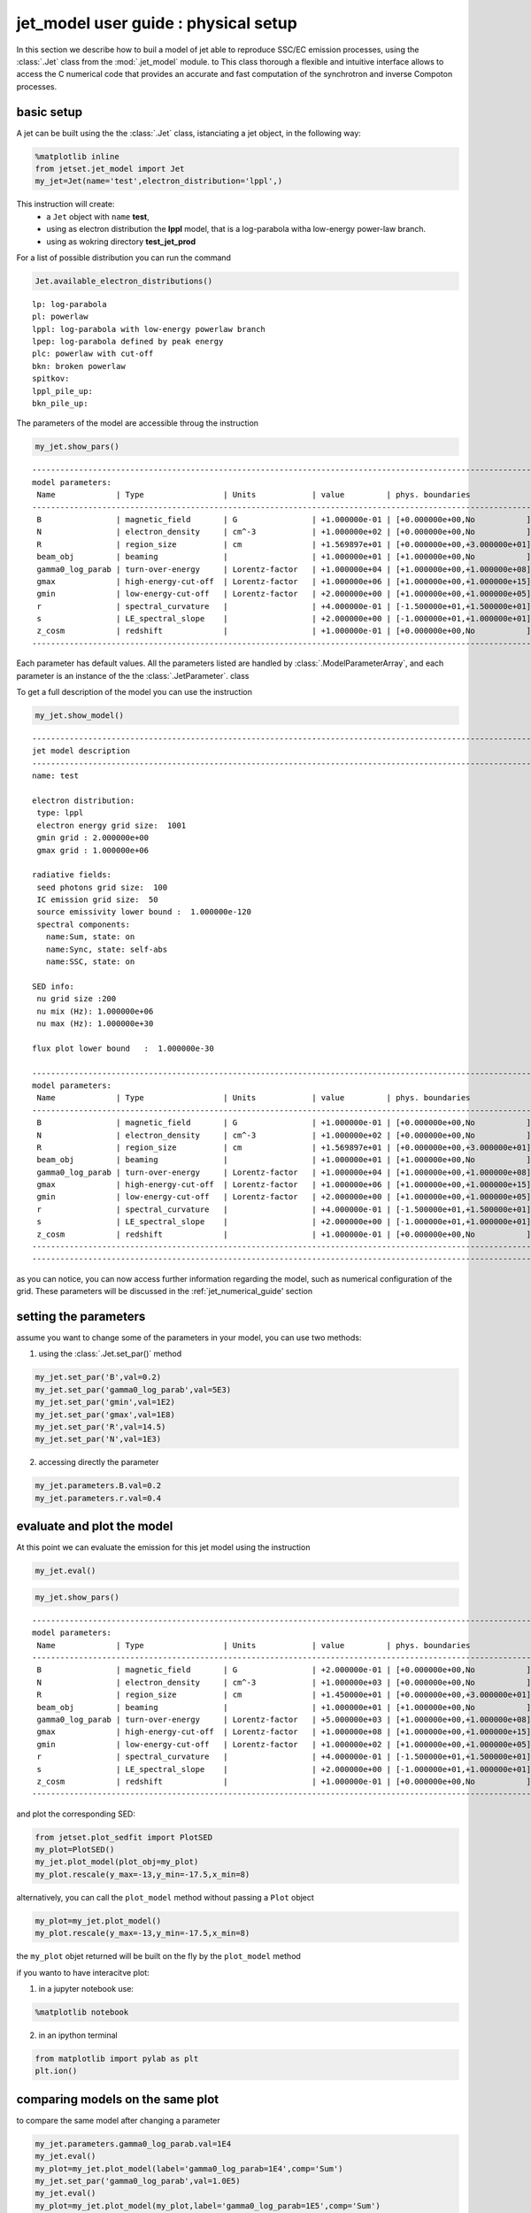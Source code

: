 
.. _jet_physical_guide:



jet\_model user guide : physical setup
======================================


In this section we describe how  to buil a model of jet able to reproduce SSC/EC emission processes, using the :class:`.Jet` class from the :mod:`.jet_model` module. to This class thorough a flexible and intuitive interface allows to access the C numerical code that provides an accurate and fast computation of the synchrotron and inverse Compoton processes.  

basic setup
-----------

A jet can be built using the  the :class:`.Jet` class, istanciating a jet object, in the following way:

.. code:: ipython3

    %matplotlib inline
    from jetset.jet_model import Jet
    my_jet=Jet(name='test',electron_distribution='lppl',)

This instruction will create:
    * a ``Jet`` object with ``name`` **test**,
    * using as electron distribution the **lppl** model, that is a log-parabola witha low-energy power-law branch.
    * using as wokring directory **test_jet_prod**

For a list of possible distribution you can run the command

.. code:: ipython3

    Jet.available_electron_distributions()


.. parsed-literal::

    lp: log-parabola
    pl: powerlaw
    lppl: log-parabola with low-energy powerlaw branch
    lpep: log-parabola defined by peak energy
    plc: powerlaw with cut-off
    bkn: broken powerlaw
    spitkov: 
    lppl_pile_up: 
    bkn_pile_up: 


The parameters of the model are accessible throug the instruction

.. code:: ipython3

    my_jet.show_pars()


.. parsed-literal::

    -------------------------------------------------------------------------------------------------------------------
    model parameters:
     Name             | Type                 | Units            | value         | phys. boundaries              | log
    -------------------------------------------------------------------------------------------------------------------
     B                | magnetic_field       | G                | +1.000000e-01 | [+0.000000e+00,No           ] | False 
     N                | electron_density     | cm^-3            | +1.000000e+02 | [+0.000000e+00,No           ] | False 
     R                | region_size          | cm               | +1.569897e+01 | [+0.000000e+00,+3.000000e+01] | True 
     beam_obj         | beaming              |                  | +1.000000e+01 | [+1.000000e+00,No           ] | False 
     gamma0_log_parab | turn-over-energy     | Lorentz-factor   | +1.000000e+04 | [+1.000000e+00,+1.000000e+08] | False 
     gmax             | high-energy-cut-off  | Lorentz-factor   | +1.000000e+06 | [+1.000000e+00,+1.000000e+15] | False 
     gmin             | low-energy-cut-off   | Lorentz-factor   | +2.000000e+00 | [+1.000000e+00,+1.000000e+05] | False 
     r                | spectral_curvature   |                  | +4.000000e-01 | [-1.500000e+01,+1.500000e+01] | False 
     s                | LE_spectral_slope    |                  | +2.000000e+00 | [-1.000000e+01,+1.000000e+01] | False 
     z_cosm           | redshift             |                  | +1.000000e-01 | [+0.000000e+00,No           ] | False 
    -------------------------------------------------------------------------------------------------------------------


Each parameter has default values. All the parameters listed are handled by :class:`.ModelParameterArray`, and each parameter is an instance of the the :class:`.JetParameter`. class

To get a full description of the model you can use the instruction

.. code:: ipython3

    my_jet.show_model()


.. parsed-literal::

    
    -------------------------------------------------------------------------------------------------------------------
    jet model description
    -------------------------------------------------------------------------------------------------------------------
    name: test  
    
    electron distribution:
     type: lppl  
     electron energy grid size:  1001
     gmin grid : 2.000000e+00
     gmax grid : 1.000000e+06
    
    radiative fields:
     seed photons grid size:  100
     IC emission grid size:  50
     source emissivity lower bound :  1.000000e-120
     spectral components:
       name:Sum, state: on
       name:Sync, state: self-abs
       name:SSC, state: on
    
    SED info:
     nu grid size :200
     nu mix (Hz): 1.000000e+06
     nu max (Hz): 1.000000e+30
    
    flux plot lower bound   :  1.000000e-30
    
    -------------------------------------------------------------------------------------------------------------------
    model parameters:
     Name             | Type                 | Units            | value         | phys. boundaries              | log
    -------------------------------------------------------------------------------------------------------------------
     B                | magnetic_field       | G                | +1.000000e-01 | [+0.000000e+00,No           ] | False 
     N                | electron_density     | cm^-3            | +1.000000e+02 | [+0.000000e+00,No           ] | False 
     R                | region_size          | cm               | +1.569897e+01 | [+0.000000e+00,+3.000000e+01] | True 
     beam_obj         | beaming              |                  | +1.000000e+01 | [+1.000000e+00,No           ] | False 
     gamma0_log_parab | turn-over-energy     | Lorentz-factor   | +1.000000e+04 | [+1.000000e+00,+1.000000e+08] | False 
     gmax             | high-energy-cut-off  | Lorentz-factor   | +1.000000e+06 | [+1.000000e+00,+1.000000e+15] | False 
     gmin             | low-energy-cut-off   | Lorentz-factor   | +2.000000e+00 | [+1.000000e+00,+1.000000e+05] | False 
     r                | spectral_curvature   |                  | +4.000000e-01 | [-1.500000e+01,+1.500000e+01] | False 
     s                | LE_spectral_slope    |                  | +2.000000e+00 | [-1.000000e+01,+1.000000e+01] | False 
     z_cosm           | redshift             |                  | +1.000000e-01 | [+0.000000e+00,No           ] | False 
    -------------------------------------------------------------------------------------------------------------------
    -------------------------------------------------------------------------------------------------------------------


as you can notice, you can now access further information regarding the
model, such as numerical configuration of the grid. These parameters
will be discussed in the :ref:\`jet\_numerical\_guide' section

setting the parameters
----------------------

assume you want to change some of the parameters in your model, you can use two methods:

1) using the :class:`.Jet.set_par()` method 

.. code:: ipython3

    my_jet.set_par('B',val=0.2)
    my_jet.set_par('gamma0_log_parab',val=5E3)
    my_jet.set_par('gmin',val=1E2)
    my_jet.set_par('gmax',val=1E8)
    my_jet.set_par('R',val=14.5)
    my_jet.set_par('N',val=1E3)

2) accessing directly the parameter 

.. code:: ipython3

    my_jet.parameters.B.val=0.2
    my_jet.parameters.r.val=0.4

evaluate and plot the model
---------------------------

At this point we can evaluate the emission for this jet model using the
instruction

.. code:: ipython3

    my_jet.eval()

.. code:: ipython3

    my_jet.show_pars()


.. parsed-literal::

    -------------------------------------------------------------------------------------------------------------------
    model parameters:
     Name             | Type                 | Units            | value         | phys. boundaries              | log
    -------------------------------------------------------------------------------------------------------------------
     B                | magnetic_field       | G                | +2.000000e-01 | [+0.000000e+00,No           ] | False 
     N                | electron_density     | cm^-3            | +1.000000e+03 | [+0.000000e+00,No           ] | False 
     R                | region_size          | cm               | +1.450000e+01 | [+0.000000e+00,+3.000000e+01] | True 
     beam_obj         | beaming              |                  | +1.000000e+01 | [+1.000000e+00,No           ] | False 
     gamma0_log_parab | turn-over-energy     | Lorentz-factor   | +5.000000e+03 | [+1.000000e+00,+1.000000e+08] | False 
     gmax             | high-energy-cut-off  | Lorentz-factor   | +1.000000e+08 | [+1.000000e+00,+1.000000e+15] | False 
     gmin             | low-energy-cut-off   | Lorentz-factor   | +1.000000e+02 | [+1.000000e+00,+1.000000e+05] | False 
     r                | spectral_curvature   |                  | +4.000000e-01 | [-1.500000e+01,+1.500000e+01] | False 
     s                | LE_spectral_slope    |                  | +2.000000e+00 | [-1.000000e+01,+1.000000e+01] | False 
     z_cosm           | redshift             |                  | +1.000000e-01 | [+0.000000e+00,No           ] | False 
    -------------------------------------------------------------------------------------------------------------------


and plot the corresponding SED:

.. code:: ipython3

    from jetset.plot_sedfit import PlotSED
    my_plot=PlotSED()
    my_jet.plot_model(plot_obj=my_plot)
    my_plot.rescale(y_max=-13,y_min=-17.5,x_min=8)



.. image:: Jet_example_phys_files/Jet_example_phys_23_0.png


alternatively, you can call the ``plot_model`` method without passing a
``Plot`` object

.. code:: ipython3

    my_plot=my_jet.plot_model()
    my_plot.rescale(y_max=-13,y_min=-17.5,x_min=8)



.. image:: Jet_example_phys_files/Jet_example_phys_25_0.png


the ``my_plot`` objet returned will be built on the fly by the
``plot_model`` method

if you wanto to have interacitve plot:

1) in a jupyter notebook use:

.. code-block:: no

    %matplotlib notebook


2) in an ipython terminal

.. code-block:: python
    
    from matplotlib import pylab as plt
    plt.ion()

comparing models on the same plot
---------------------------------

to compare the same model after changing a parameter

.. code:: ipython3

    my_jet.parameters.gamma0_log_parab.val=1E4
    my_jet.eval()
    my_plot=my_jet.plot_model(label='gamma0_log_parab=1E4',comp='Sum')
    my_jet.set_par('gamma0_log_parab',val=1.0E5)
    my_jet.eval()
    my_plot=my_jet.plot_model(my_plot,label='gamma0_log_parab=1E5',comp='Sum')
    my_plot.rescale(y_max=-13,y_min=-17.5,x_min=8)



.. image:: Jet_example_phys_files/Jet_example_phys_30_0.png


saving a plot
-------------

to save the plot

.. code:: ipython3

    my_plot.save('jet1.png')

saving and lodaing a model
--------------------------

.. code:: ipython3

    my_jet.save_model('test_model.dat')

.. code:: ipython3

    my_jet_new=Jet.load_model('test_model.dat')


.. parsed-literal::

    -------------------------------------------------------------------------------------------------------------------
    model parameters:
     Name             | Type                 | Units            | value         | phys. boundaries              | log
    -------------------------------------------------------------------------------------------------------------------
     B                | magnetic_field       | G                | +1.000000e-01 | [+0.000000e+00,No           ] | False 
     N                | electron_density     | cm^-3            | +1.000000e+02 | [+0.000000e+00,No           ] | False 
     R                | region_size          | cm               | +1.569897e+01 | [+0.000000e+00,+3.000000e+01] | True 
     beam_obj         | beaming              |                  | +1.000000e+01 | [+1.000000e+00,No           ] | False 
     gamma0_log_parab | turn-over-energy     | Lorentz-factor   | +1.000000e+04 | [+1.000000e+00,+1.000000e+08] | False 
     gmax             | high-energy-cut-off  | Lorentz-factor   | +1.000000e+06 | [+1.000000e+00,+1.000000e+15] | False 
     gmin             | low-energy-cut-off   | Lorentz-factor   | +2.000000e+00 | [+1.000000e+00,+1.000000e+05] | False 
     r                | spectral_curvature   |                  | +4.000000e-01 | [-1.500000e+01,+1.500000e+01] | False 
     s                | LE_spectral_slope    |                  | +2.000000e+00 | [-1.000000e+01,+1.000000e+01] | False 
     z_cosm           | redshift             |                  | +1.000000e-01 | [+0.000000e+00,No           ] | False 
    -------------------------------------------------------------------------------------------------------------------


switching on/off the particle distribution normalization
--------------------------------------------------------

As default the electron distributions are normalized, i.e. are mutliplied by a constant ``N_0``, in such a way that :

:math:`\int_{\gamma_{min}}^{\gamma_{max}} n(\gamma) d\gamma =1`, 

it means the the value `N`, refers to the actual desinty of emitters.
If you want to chance this behaviour, you can start looking at the sate of ``Norm_distr`` flag with the following command

.. code:: ipython3

    my_jet.Norm_distr




.. parsed-literal::

    1



and then you can switch off the normalization withe command

.. code:: ipython3

    my_jet.switch_Norm_distr_OFF()

or set back the normalization on with

.. code:: ipython3

    my_jet.switch_Norm_distr_ON()

setting the particle density from observed Fluxes or Luminosityes
-----------------------------------------------------------------

It is possible to set the density of emitting particle starting from some observed luminosity or flux (see the method     :meth:`.Jet.set_N_from_nuFnu`,th:`.Jet.set_N_from_nuLnu`)

.. code:: ipython3

    my_jet=Jet(name='test',electron_distribution='lppl')

this is the initial value of N

.. code:: ipython3

    my_jet.parameters.N.val




.. parsed-literal::

    100.0



we now want to set the value of ``N`` in order that the observed synchrotron flux at a given frequency matches a desired value. 
For example, assume that we whis to set ``N`` in oreder that  the sychrotron flux at math:`10^{15}` Hz is exactly matching the desired value of :math:`10^{-=14}` ergs cm-2 s-1. We can accomplish this by using the :class:`.Jet.get_par_by_name()` as follows: 

.. code:: ipython3

    
    my_jet.set_N_from_nuFnu(nuFnu_obs=1E-14,nu_obs=1E15)

This is the updated value of ``N``, obtained in order to match the given
flux at the given frequency

.. code:: ipython3

    my_jet.get_par_by_name('N').val




.. parsed-literal::

    249.04461454958587



.. code:: ipython3

    my_jet.parameters.show_pars()


.. parsed-literal::

    -------------------------------------------------------------------------------------------------------------------
    model parameters:
     Name             | Type                 | Units            | value         | phys. boundaries              | log
    -------------------------------------------------------------------------------------------------------------------
     N                | electron_density     | cm^-3            | +2.490446e+02 | [+0.000000e+00,No           ] | False 
     gmin             | low-energy-cut-off   | Lorentz-factor   | +2.000000e+00 | [+1.000000e+00,+1.000000e+05] | False 
     gmax             | high-energy-cut-off  | Lorentz-factor   | +1.000000e+06 | [+1.000000e+00,+1.000000e+15] | False 
     s                | LE_spectral_slope    |                  | +2.000000e+00 | [-1.000000e+01,+1.000000e+01] | False 
     r                | spectral_curvature   |                  | +4.000000e-01 | [-1.500000e+01,+1.500000e+01] | False 
     gamma0_log_parab | turn-over-energy     | Lorentz-factor   | +1.000000e+04 | [+1.000000e+00,+1.000000e+08] | False 
     R                | region_size          | cm               | +1.569897e+01 | [+0.000000e+00,+3.000000e+01] | True 
     B                | magnetic_field       | G                | +1.000000e-01 | [+0.000000e+00,No           ] | False 
     beam_obj         | beaming              |                  | +1.000000e+01 | [+1.000000e+00,No           ] | False 
     z_cosm           | redshift             |                  | +1.000000e-01 | [+0.000000e+00,No           ] | False 
    -------------------------------------------------------------------------------------------------------------------


.. code:: ipython3

    my_jet.eval()
    my_plot=my_jet.plot_model(label='set N from F=1E-14')
    my_plot.rescale(y_max=-13,y_min=-17.5,x_min=8)



.. image:: Jet_example_phys_files/Jet_example_phys_54_0.png


as you can see, the sychrotron flux at :math:`10^{15}` Hz is exactly matching the desired value of :math:`10^{-14}` ergs cm-2 s-1.
Alternatively, the value of N  can be obtained using the rest-frame luminosity and  freqency, using the :class:`.Jet.set_N_from_nuLnu()

.. code:: ipython3

    my_jet.set_N_from_nuLnu(L_0=1E43,nu_0=1E15)

where ``L_0`` is the rest-frame luminosity in erg/s at the rest-frame frequency ``nu_0`` in Hz.



setting the beaming factor
--------------------------

It is possible to set the bemaing factor according to the realativistic
BulkFactor and viewing angle, this can be done by setting the
``beaming_expr`` kw in the Jet constructor, possbile choiches are

-  ``delta`` to provide directly the beaming factor (default)
-  ``bulk_theta`` to provide the BulkFactor and the jet viewing angle

.. code:: ipython3

    my_jet=Jet(name='test',electron_distribution='lppl',beaming_expr='bulk_theta')

.. code:: ipython3

    my_jet.parameters.show_pars()


.. parsed-literal::

    -------------------------------------------------------------------------------------------------------------------
    model parameters:
     Name             | Type                 | Units            | value         | phys. boundaries              | log
    -------------------------------------------------------------------------------------------------------------------
     N                | electron_density     | cm^-3            | +1.000000e+02 | [+0.000000e+00,No           ] | False 
     gmin             | low-energy-cut-off   | Lorentz-factor   | +2.000000e+00 | [+1.000000e+00,+1.000000e+05] | False 
     gmax             | high-energy-cut-off  | Lorentz-factor   | +1.000000e+06 | [+1.000000e+00,+1.000000e+15] | False 
     s                | LE_spectral_slope    |                  | +2.000000e+00 | [-1.000000e+01,+1.000000e+01] | False 
     r                | spectral_curvature   |                  | +4.000000e-01 | [-1.500000e+01,+1.500000e+01] | False 
     gamma0_log_parab | turn-over-energy     | Lorentz-factor   | +1.000000e+04 | [+1.000000e+00,+1.000000e+08] | False 
     R                | region_size          | cm               | +1.569897e+01 | [+0.000000e+00,+3.000000e+01] | True 
     B                | magnetic_field       | G                | +1.000000e-01 | [+0.000000e+00,No           ] | False 
     theta            | jet-viewing-angle    | deg              | +1.000000e-01 | [+0.000000e+00,No           ] | False 
     BulkFactor       | jet-bulk-factor      | Lorentz-factor   | +1.000000e+01 | [+1.000000e+00,No           ] | False 
     z_cosm           | redshift             |                  | +1.000000e-01 | [+0.000000e+00,No           ] | False 
    -------------------------------------------------------------------------------------------------------------------


the actual value of the beaming factor che be obatained using the :meth:`.Jet.get_beaming`

.. code:: ipython3

    my_jet.get_beaming()




.. parsed-literal::

    19.943844732554165



We can change the value of ``theta`` and get the updated value of the beaming factor

.. code:: ipython3

    my_jet.set_par('theta',val=10.)

.. code:: ipython3

    my_jet.get_beaming()




.. parsed-literal::

    19.943844732554165



of course setting `beaming_expr=delta` we get the same beaming expression as in the default case

.. code:: ipython3

    my_jet=jet_model.Jet(name='test',electron_distribution='lppl',beaming_expr='delta')

.. code:: ipython3

    my_jet.parameters.show_pars()


.. parsed-literal::

    -------------------------------------------------------------------------------------------------------------------
    model parameters:
     Name             | Type                 | Units            | value         | phys. boundaries              | log
    -------------------------------------------------------------------------------------------------------------------
     N                | electron_density     | cm^-3            | +1.000000e+02 | [+0.000000e+00,No           ] | False 
     gmin             | low-energy-cut-off   | Lorentz-factor   | +2.000000e+00 | [+1.000000e+00,+1.000000e+05] | False 
     gmax             | high-energy-cut-off  | Lorentz-factor   | +1.000000e+06 | [+1.000000e+00,+1.000000e+15] | False 
     s                | LE_spectral_slope    |                  | +2.000000e+00 | [-1.000000e+01,+1.000000e+01] | False 
     r                | spectral_curvature   |                  | +4.000000e-01 | [-1.500000e+01,+1.500000e+01] | False 
     gamma0_log_parab | turn-over-energy     | Lorentz-factor   | +1.000000e+04 | [+1.000000e+00,+1.000000e+08] | False 
     R                | region_size          | cm               | +1.569897e+01 | [+0.000000e+00,+3.000000e+01] | True 
     B                | magnetic_field       | G                | +1.000000e-01 | [+0.000000e+00,No           ] | False 
     theta            | jet-viewing-angle    | deg              | +1.000000e-01 | [+0.000000e+00,No           ] | False 
     BulkFactor       | jet-bulk-factor      | Lorentz-factor   | +1.000000e+01 | [+1.000000e+00,No           ] | False 
     z_cosm           | redshift             |                  | +1.000000e-01 | [+0.000000e+00,No           ] | False 
    -------------------------------------------------------------------------------------------------------------------


accessing individual spectral components
----------------------------------------

It is possible to access specific spectral components of oura model

.. code:: ipython3

    my_jet=Jet(name='test',electron_distribution='lppl',beaming_expr='bulk_theta')
    my_jet.eval()

We can obtain this information anytime using the :meth:`.Jet.list_spectral_components` method

.. code:: ipython3

    
    my_jet.list_spectral_components()


.. parsed-literal::

    Sum
    Sync
    SSC


the on-screen message is telling us which components have been
evaluated.

and we cann access a specific component using the :meth:`.Jet.get_spectral_component_by_name` method

.. code:: ipython3

    Sync=my_jet.get_spectral_component_by_name('Sync')

OR

.. code:: ipython3

    Sync=my_jet.spectral_components.Sync

and from the ``SED`` object we can extract both the nu and nuFnu array

.. code:: ipython3

    nu_sync=Sync.SED.nu
    nuFnu_sync=Sync.SED.nuFnu

.. code:: ipython3

    print (nuFnu_sync)


.. parsed-literal::

    [1.00000000e-30 1.00000000e-30 1.00000000e-30 1.00000000e-30
     1.00000000e-30 1.00000000e-30 1.00000000e-30 1.00000000e-30
     1.00000000e-30 1.00000000e-30 1.00000000e-30 1.99195355e-26
     4.32084831e-26 9.42080231e-26 2.07796467e-25 4.64226006e-25
     1.07421835e-24 2.57262866e-24 6.33304102e-24 1.62172378e-23
     4.21830732e-23 1.10565753e-22 2.90749001e-22 7.64703810e-22
     2.01137205e-21 5.29044499e-21 1.39152631e-20 3.66005742e-20
     9.62674977e-20 2.53161731e-19 6.65135791e-19 1.74532879e-18
     4.47162406e-18 1.04798662e-17 2.22510780e-17 3.42183006e-17
     4.73795507e-17 5.98146121e-17 7.08393890e-17 8.27924884e-17
     9.58571035e-17 1.10361592e-16 1.26894305e-16 1.45793212e-16
     1.67429058e-16 1.92253041e-16 2.20741484e-16 2.53430172e-16
     2.90956596e-16 3.34034909e-16 3.83482107e-16 4.40231844e-16
     5.05364252e-16 5.80111171e-16 6.65860835e-16 7.64238867e-16
     8.77094393e-16 1.00644889e-15 1.15473841e-15 1.32470643e-15
     1.51922268e-15 1.74184487e-15 1.99657203e-15 2.28728218e-15
     2.61887108e-15 2.99699329e-15 3.42637539e-15 3.91284208e-15
     4.46398022e-15 5.08436971e-15 5.77822165e-15 6.55504712e-15
     7.41688282e-15 8.35893256e-15 9.39317225e-15 1.05162021e-14
     1.17012783e-14 1.29677483e-14 1.43077405e-14 1.56618661e-14
     1.70669190e-14 1.85140020e-14 1.99149955e-14 2.13199797e-14
     2.27192694e-14 2.40181924e-14 2.52556860e-14 2.64340055e-14
     2.74611617e-14 2.83590869e-14 2.91498397e-14 2.97544176e-14
     3.01736120e-14 3.04551553e-14 3.05414488e-14 3.04103209e-14
     3.01368848e-14 2.96892404e-14 2.90230677e-14 2.82372882e-14
     2.73248535e-14 2.62226222e-14 2.50449532e-14 2.38042485e-14
     2.24239213e-14 2.10225626e-14 1.96144574e-14 1.81447517e-14
     1.66964251e-14 1.52898970e-14 1.38900619e-14 1.25442884e-14
     1.12742894e-14 1.00574503e-14 8.91399490e-15 7.86233347e-15
     6.88692857e-15 5.99001626e-15 5.18464148e-15 4.45908613e-15
     3.80577564e-15 3.23238294e-15 2.72949108e-15 2.28586629e-15
     1.90500228e-15 1.57929305e-15 1.29769920e-15 1.06107838e-15
     8.63339561e-16 6.96082614e-16 5.58275014e-16 4.45484724e-16
     3.52308323e-16 2.76800930e-16 2.16201897e-16 1.67118893e-16
     1.27789365e-16 9.67429184e-17 7.19114364e-17 5.19813320e-17
     3.65724953e-17 2.45791387e-17 1.51568234e-17 8.62852876e-18
     4.37420009e-18 1.73809120e-18 5.58993124e-19 1.38471677e-19
     1.84044040e-20 1.46229352e-21 6.75656391e-23 6.84161407e-25
     2.05558538e-27 1.70711836e-30 1.00000000e-30 1.00000000e-30
     1.00000000e-30 1.00000000e-30 1.00000000e-30 1.00000000e-30
     1.00000000e-30 1.00000000e-30 1.00000000e-30 1.00000000e-30
     1.00000000e-30 1.00000000e-30 1.00000000e-30 1.00000000e-30
     1.00000000e-30 1.00000000e-30 1.00000000e-30 1.00000000e-30
     1.00000000e-30 1.00000000e-30 1.00000000e-30 1.00000000e-30
     1.00000000e-30 1.00000000e-30 1.00000000e-30 1.00000000e-30
     1.00000000e-30 1.00000000e-30 1.00000000e-30 1.00000000e-30
     1.00000000e-30 1.00000000e-30 1.00000000e-30 1.00000000e-30
     1.00000000e-30 1.00000000e-30 1.00000000e-30 1.00000000e-30
     1.00000000e-30 1.00000000e-30 1.00000000e-30 1.00000000e-30
     1.00000000e-30 1.00000000e-30 1.00000000e-30 1.00000000e-30]

